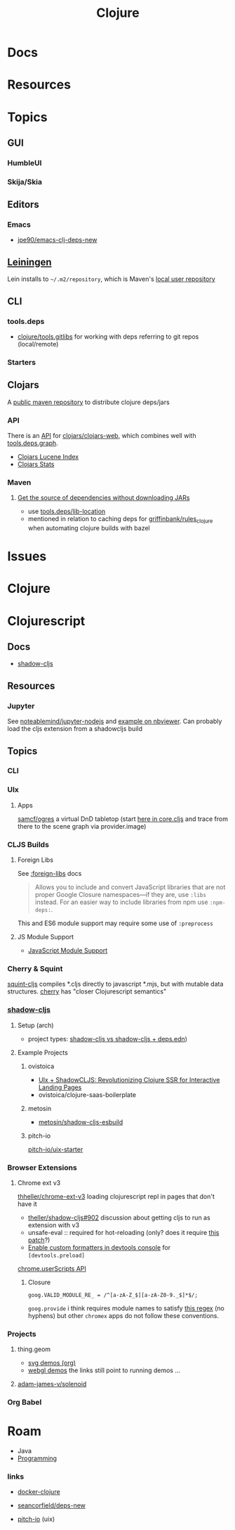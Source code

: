 :PROPERTIES:
:ID:       36a06198-0746-4533-be8b-0fe50a52967f
:END:
#+TITLE: Clojure
#+DESCRIPTION: The Clojure language
#+TAGS:

* Docs

* Resources

* Topics
** GUI

*** HumbleUI

*** Skija/Skia

** Editors

*** Emacs

+ [[github:jpe90/emacs-clj-deps-new][jpe90/emacs-clj-deps-new]]

** [[https://leiningen.org/tutorial.html][Leiningen]]
Lein installs to =~/.m2/repository=, which is Maven's [[https://maven.apache.org/settings.html#settings-details][local user repository]]

** CLI

*** tools.deps

+ [[https://github.com/clojure/tools.gitlibs][clojure/tools.gitlibs]] for working with deps referring to git repos
  (local/remote)

*** Starters


** Clojars

A [[https://www.deps.co/guides/public-maven-repositories/#clojars][public maven repository]] to distribute clojure deps/jars

*** API

There is an [[https://github.com/clojars/clojars-web/wiki/Data][API]] for [[https://github.com/clojars/clojars-web][clojars/clojars-web]], which combines well with
[[https://github.com/clojure/tools.deps.graph][tools.deps.graph]].

+ [[https://github.com/clojars/clojars-web/wiki/Data#lucene-index-of-maven-artifacts][Clojars Lucene Index]]
+ [[https://github.com/clojars/clojars-web/wiki/Data#download-stats][Clojars Stats]]

*** Maven

**** [[https://ask.clojure.org/index.php/13446/tools-deps-get-the-source-dependencies-without-downloading][Get the source of dependencies without downloading JARs]]

+ use [[https://github.com/clojure/tools.deps/blob/0a0a78c08eb7e794ea7d7cc51cd210ed5a5e291e/src/main/clojure/clojure/tools/deps.clj#L195][tools.deps/lib-location]]
+ mentioned in relation to caching deps for [[https://github.com/griffinbank/rules_clojure][griffinbank/rules_clojure]] when
  automating clojure builds with bazel



* Issues


* Clojure



* Clojurescript

** Docs

+ [[https://github.com/thheller/shadow-cljs][shadow-cljs]]

** Resources
*** Jupyter

See [[github:noteablemind/jupyter-nodejs][noteablemind/jupyter-nodejs]] and [[https://nbviewer.org/gist/jaredly/404a36306fdee6a1737a][example on nbviewer]]. Can probably load the
cljs extension from a shadowcljs build

** Topics
*** CLI
*** UIx
**** Apps

[[github.com:samcf/ogres][samcf/ogres]] a virtual DnD tabletop (start [[https://github.com/samcf/ogres/blob/623b14d6c1a7b8e814e86770c6e8518aa2883e31/src/main/ogres/app/core.cljs#L32][here in core.cljs]] and trace from there to the scene graph via provider.image)

*** CLJS Builds

**** Foreign Libs

See [[https://cljs.github.io/api/compiler-options/foreign-libs][:foreign-libs]] docs

#+begin_quote
Allows you to include and convert JavaScript libraries that are not proper
Google Closure namespaces—if they are, use =:libs= instead. For an easier way to
include libraries from npm use =:npm-deps:=.
#+end_quote

This and ES6 module support may require some use of =:preprocess=

**** JS Module Support

+ [[https://clojurescript.org/reference/javascript-module-support][JavaScript Module Support]]

*** Cherry & Squint

[[github:squint-js/squint][squint-cljs]] compiles *.cljs directly to javascript *.mjs, but with mutable data
structures. [[github:squint-js/cherry][cherry]] has "closer Clojurescript semantics"

*** [[https://github.com/thheller/shadow-cljs][shadow-cljs]]
**** Setup (arch)

+ project types: [[https://ask.clojure.org/index.php/11901/calva-project-type-shadow-cljs-vs-deps-edn-shadow-cljs][shadow-cljs vs shadow-cljs + deps.edn]])
**** Example Projects

***** ovistoica

+ [[https://www.ovistoica.com/blog/20241022T064828--uix-shadowcljs-revolutionizing-clojure-ssr-for-interactive-landing-pages__clojure_clojurescript_react_shadowcljs_uix][UIx + ShadowCLJS: Revolutionizing Clojure SSR for Interactive Landing Pages]]
+ ovistoica/clojure-saas-boilerplate
  
***** metosin
+ [[github:metosin/shadow-cljs-esbuild][metosin/shadow-cljs-esbuild]]

***** pitch-io
[[github:pitch-io/uix-starter][pitch-io/uix-starter]]

*** Browser Extensions

**** Chrome ext v3

[[https://github.com/thheller/shadow-cljs/issues/902][thheller/chrome-ext-v3]] loading clojurescript repl in pages that don't have it

+ [[https://github.com/thheller/shadow-cljs/issues/902][theller/shadow-cljs#902]] discussion about getting cljs to run as extension with v3
+ unsafe-eval :: required for hot-reloading (only? does it require [[https://gist.github.com/blake-ctrl/778db8715556d1bc1af00338a8d755b9][this patch]]?) 
+ [[https://github.com/binaryage/cljs-devtools/blob/master/docs/installation.md][Enable custom formatters in devtools console]] for =[devtools.preload]=

[[https://github.com/GoogleChrome/chrome-extensions-samples/tree/main/api-samples/userScripts][chrome.userScripts API]]

***** Closure

=goog.VALID_MODULE_RE_ = /^[a-zA-Z_$][a-zA-Z0-9._$]*$/;=

=goog.provide= i think requires module names to satisfy [[https://github.com/google/closure-library/blob/master/closure/goog/base.js#L387-L395][this regex]] (no hyphens)
but other =chromex= apps do not follow these conventions.

*** Projects

**** thing.geom

+ [[https://github.com/thi-ng/geom/blob/feature/no-org/org/examples/svg/demos.org][svg demos (org)]]
+ [[https://github.com/thi-ng/geom/blob/feature/no-org/org/examples/gl/webgl.org][webgl demos]] the links still point to running demos ... 

**** [[https://github.com/adam-james-v/solenoid][adam-james-v/solenoid]]

*** Org Babel



* Roam
+ Java
+ [[id:4cdfd5a2-08db-4816-ab24-c044f2ff1dd9][Programming]]



*** links
+ [[https://github.com/Quantisan/docker-clojure?tab=readme-ov-file][docker-clojure]]

+ [[https://github.com/seancorfield/deps-new][seancorfield/deps-new]]

+ [[https://github.com/pitch-io][pitch-io]] (uix)
